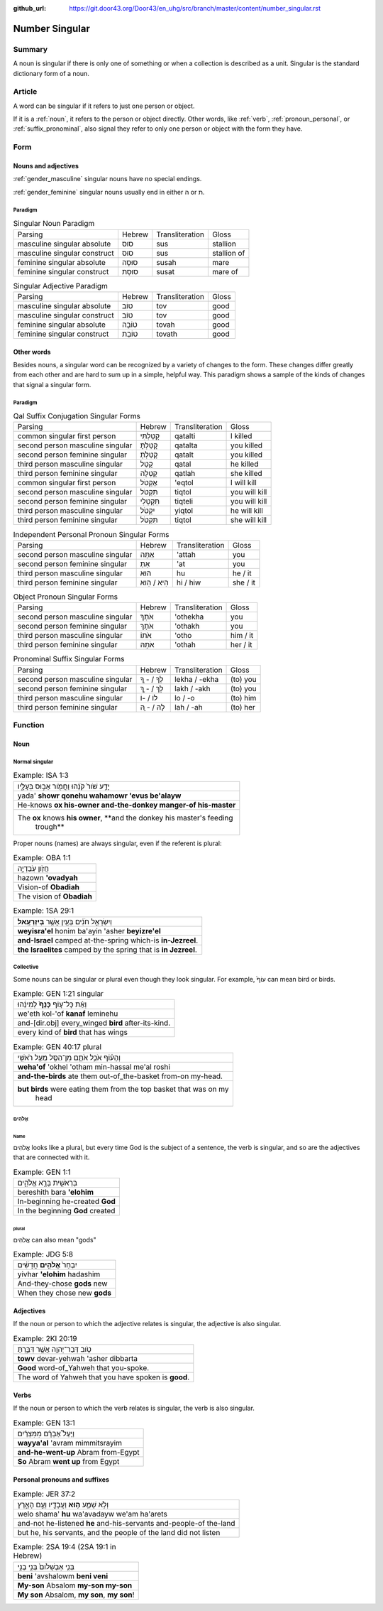 :github_url: https://git.door43.org/Door43/en_uhg/src/branch/master/content/number_singular.rst

.. _number_singular:

Number Singular
===============

Summary
-------

A noun is singular if there is only one of something or when a
collection is described as a unit. Singular is the standard dictionary
form of a noun.

Article
-------

A word can be singular if it refers to just one person or object.

If it is a
:ref:`noun`,
it refers to the person or object directly. Other words, like
:ref:`verb`,
:ref:`pronoun_personal`,
or :ref:`suffix_pronominal`,
also signal they refer to only one person or object with the form they
have.

Form
----

Nouns and adjectives
~~~~~~~~~~~~~~~~~~~~

:ref:`gender_masculine`
singular nouns have no special endings.

:ref:`gender_feminine`
singular nouns usually end in either ה or ת.

Paradigm
^^^^^^^^

.. csv-table:: Singular Noun Paradigm

  Parsing,Hebrew,Transliteration,Gloss
  masculine singular absolute,סוּס,sus,stallion
  masculine singular construct,סוּס,sus,stallion of
  feminine singular absolute,סוּסָה,susah,mare
  feminine singular construct,סוּסַת,susat,mare of

.. csv-table:: Singular Adjective Paradigm

  Parsing,Hebrew,Transliteration,Gloss
  masculine singular absolute,טוֹב,tov,good
  masculine singular construct,טוֹב,tov,good
  feminine singular absolute,טוֹבָה,tovah,good
  feminine singular construct,טוֹבַת,tovath,good

Other words
~~~~~~~~~~~

Besides nouns, a singular word can be recognized by a variety of changes
to the form. These changes differ greatly from each other and are hard
to sum up in a simple, helpful way. This paradigm shows a sample of the
kinds of changes that signal a singular form.

Paradigm
^^^^^^^^

.. csv-table:: Qal Suffix Conjugation Singular Forms

  Parsing,Hebrew,Transliteration,Gloss
  common singular first person,קָטַלְתִּי,qatalti,I killed
  second person masculine singular,קָטַלְתָּ,qatalta,you killed
  second person feminine singular,קָטַלְתְּ,qatalt,you killed
  third person masculine singular,קָטַל,qatal,he killed
  third person feminine singular,קָטְלָה,qatlah,she killed
  common singular first person,אֶקְטֹל,'eqtol,I will kill
  second person masculine singular,תִּקְטֹל,tiqtol,you will kill
  second person feminine singular,תִּקְטְלִי,tiqteli,you will kill
  third person masculine singular,יִקְטֹל,yiqtol,he will kill
  third person feminine singular,תִּקְטֹל,tiqtol,she will kill

.. csv-table:: Independent Personal Pronoun Singular Forms

  Parsing,Hebrew,Transliteration,Gloss
  second person masculine singular,אַתָּה,'attah,you
  second person feminine singular,אַתְּ,'at,you
  third person masculine singular,הוּא,hu,he / it
  third person feminine singular,הִיא / הִוא,hi / hiw,she / it

.. csv-table:: Object Pronoun Singular Forms

  Parsing,Hebrew,Transliteration,Gloss
  second person masculine singular,אֹתְךָ,'othekha,you
  second person feminine singular,אֹתָךְ,'othakh,you
  third person masculine singular,אֹתוֹ,'otho,him / it
  third person feminine singular,אֹתָהּ,'othah,her / it

.. csv-table:: Pronominal Suffix Singular Forms

  Parsing,Hebrew,Transliteration,Gloss
  second person masculine singular,לְךָ / - ְךָ,lekha / -ekha,(to) you
  second person feminine singular,לָךְ / - ָךְ,lakh / -akh,(to) you
  third person masculine singular,לוֹ / -וֹ,lo / -o,(to) him
  third person feminine singular,לָהּ / - ָהּ,lah / -ah,(to) her

Function
--------

Noun
~~~~

Normal singular
^^^^^^^^^^^^^^^

.. csv-table:: Example: ISA 1:3

  יָדַ֥ע שֹׁור֙ קֹנֵ֔הוּ וַחֲמֹ֖ור אֵב֣וּס בְּעָלָ֑יו
  yada' **showr qonehu wahamowr 'evus be'alayw**
  He-knows **ox his-owner and-the-donkey manger-of his-master**
  "The **ox** knows **his owner**, **and the donkey his master's feeding
     trough**"

Proper nouns (names) are always singular, even if the referent is
plural:

.. csv-table:: Example: OBA 1:1

  חֲזֹ֖ון עֹֽבַדְיָ֑ה
  hazown **'ovadyah**
  Vision-of **Obadiah**
  The vision of **Obadiah**

.. csv-table:: Example: 1SA 29:1

  וְיִשְׂרָאֵ֣ל חֹנִ֔ים בַּעַ֖יִן אֲשֶׁ֥ר **בְּיִזְרְעֶֽאל**\ ׃
  **weyisra'el** honim ba'ayin 'asher **beyizre'el**
  **and-Israel** camped at-the-spring which-is **in-Jezreel**.
  **the Israelites** camped by the spring that is **in Jezreel**.

Collective
^^^^^^^^^^

Some nouns can be singular or plural even though they look singular. For
example, עוֹף֙ can mean bird or birds.

.. csv-table:: Example: GEN 1:21 singular

  וְאֵ֨ת כָּל־ע֤וֹף **כָּנָף֙** לְמִינֵ֔הוּ
  we'eth kol-'of **kanaf** leminehu
  and-[dir.obj] every\_winged **bird** after-its-kind.
  every kind of **bird** that has wings

.. csv-table:: Example: GEN 40:17 plural

  וְהָע֗וֹף אֹכֵ֥ל אֹתָ֛ם מִן־הַסַּ֖ל מֵעַ֥ל רֹאשִֽׁי
  **weha'of** 'okhel 'otham min-hassal me'al roshi
  **and-the-birds** ate them out-of\_the-basket from-on my-head.
  "**but birds** were eating them from the top basket that was on my
     head"

אֱלֹהִים
^^^^^^^^

Name
''''

אֱלֹהִים looks like a plural, but every time God is the subject of a
sentence, the verb is singular, and so are the adjectives that are
connected with it.

.. csv-table:: Example: GEN 1:1

  בְּרֵאשִׁ֖ית בָּרָ֣א אֱלֹהִ֑ים
  bereshith bara **'elohim**
  In-beginning he-created **God**
  In the beginning **God** created

plural
''''''

אֱלֹהִים can also mean "gods"

.. csv-table:: Example: JDG 5:8

  יִבְחַר֙ **אֱלֹהִ֣ים** חֲדָשִׁ֔ים
  yivhar **'elohim** hadashim
  And-they-chose **gods** new
  When they chose new **gods**

Adjectives
~~~~~~~~~~

If the noun or person to which the adjective relates is singular, the
adjective is also singular.

.. csv-table:: Example: 2KI 20:19

  טֹ֥וב דְּבַר־יְהוָ֖ה אֲשֶׁ֣ר דִּבַּ֑רְתָּ
  **towv** devar-yehwah 'asher dibbarta
  **Good** word-of\_Yahweh that you-spoke.
  The word of Yahweh that you have spoken is **good**.

Verbs
~~~~~

If the noun or person to which the verb relates is singular, the verb is
also singular.

.. csv-table:: Example: GEN 13:1

  וַיַּעַל֩ אַבְרָ֨ם מִמִּצְרַ֜יִם
  **wayya'al** 'avram mimmitsrayim
  **and-he-went-up** Abram from-Egypt
  **So** Abram **went up** from Egypt

Personal pronouns and suffixes
~~~~~~~~~~~~~~~~~~~~~~~~~~~~~~

.. csv-table:: Example: JER 37:2

  וְלֹ֥א שָׁמַ֛ע **ה֥וּא** וַעֲבָדָ֖יו וְעַ֣ם הָאָ֑רֶץ
  welo shama' **hu** wa'avadayw we'am ha'arets
  and-not he-listened **he** and-his-servants and-people-of the-land
  "but he, his servants, and the people of the land did not listen"

.. csv-table:: Example: 2SA 19:4 (2SA 19:1 in Hebrew)

  בְּנִ֤י אַבְשָׁלֹום֙ בְּנִ֣י בְנִ֣י
  **beni** 'avshalowm **beni veni**
  **My-son** Absalom **my-son my-son**
  "**My son** Absalom, **my son**, **my son**!"

